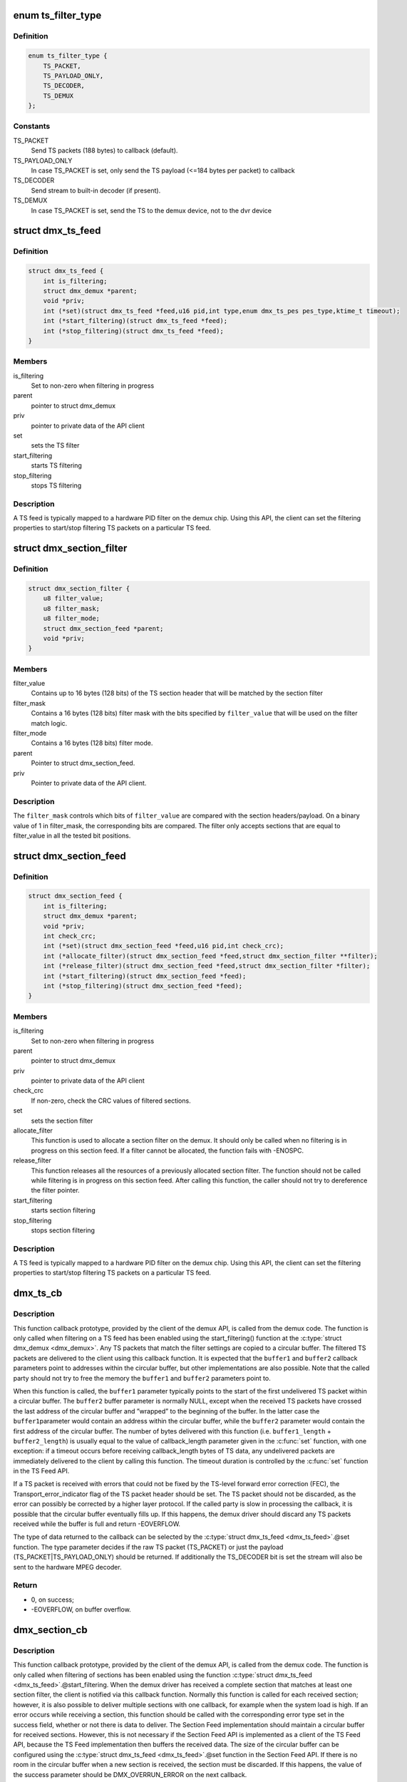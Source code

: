 .. -*- coding: utf-8; mode: rst -*-
.. src-file: drivers/media/dvb-core/demux.h

.. _`ts_filter_type`:

enum ts_filter_type
===================

.. c:type:: enum ts_filter_type

    filter type bitmap for dmx_ts_feed.set(\)

.. _`ts_filter_type.definition`:

Definition
----------

.. code-block:: c

    enum ts_filter_type {
        TS_PACKET,
        TS_PAYLOAD_ONLY,
        TS_DECODER,
        TS_DEMUX
    };

.. _`ts_filter_type.constants`:

Constants
---------

TS_PACKET
    Send TS packets (188 bytes) to callback (default).

TS_PAYLOAD_ONLY
    In case TS_PACKET is set, only send the TS payload
    (<=184 bytes per packet) to callback

TS_DECODER
    Send stream to built-in decoder (if present).

TS_DEMUX
    In case TS_PACKET is set, send the TS to the demux
    device, not to the dvr device

.. _`dmx_ts_feed`:

struct dmx_ts_feed
==================

.. c:type:: struct dmx_ts_feed

    Structure that contains a TS feed filter

.. _`dmx_ts_feed.definition`:

Definition
----------

.. code-block:: c

    struct dmx_ts_feed {
        int is_filtering;
        struct dmx_demux *parent;
        void *priv;
        int (*set)(struct dmx_ts_feed *feed,u16 pid,int type,enum dmx_ts_pes pes_type,ktime_t timeout);
        int (*start_filtering)(struct dmx_ts_feed *feed);
        int (*stop_filtering)(struct dmx_ts_feed *feed);
    }

.. _`dmx_ts_feed.members`:

Members
-------

is_filtering
    Set to non-zero when filtering in progress

parent
    pointer to struct dmx_demux

priv
    pointer to private data of the API client

set
    sets the TS filter

start_filtering
    starts TS filtering

stop_filtering
    stops TS filtering

.. _`dmx_ts_feed.description`:

Description
-----------

A TS feed is typically mapped to a hardware PID filter on the demux chip.
Using this API, the client can set the filtering properties to start/stop
filtering TS packets on a particular TS feed.

.. _`dmx_section_filter`:

struct dmx_section_filter
=========================

.. c:type:: struct dmx_section_filter

    Structure that describes a section filter

.. _`dmx_section_filter.definition`:

Definition
----------

.. code-block:: c

    struct dmx_section_filter {
        u8 filter_value;
        u8 filter_mask;
        u8 filter_mode;
        struct dmx_section_feed *parent;
        void *priv;
    }

.. _`dmx_section_filter.members`:

Members
-------

filter_value
    Contains up to 16 bytes (128 bits) of the TS section header
    that will be matched by the section filter

filter_mask
    Contains a 16 bytes (128 bits) filter mask with the bits
    specified by \ ``filter_value``\  that will be used on the filter
    match logic.

filter_mode
    Contains a 16 bytes (128 bits) filter mode.

parent
    Pointer to struct dmx_section_feed.

priv
    Pointer to private data of the API client.

.. _`dmx_section_filter.description`:

Description
-----------


The \ ``filter_mask``\  controls which bits of \ ``filter_value``\  are compared with
the section headers/payload. On a binary value of 1 in filter_mask, the
corresponding bits are compared. The filter only accepts sections that are
equal to filter_value in all the tested bit positions.

.. _`dmx_section_feed`:

struct dmx_section_feed
=======================

.. c:type:: struct dmx_section_feed

    Structure that contains a section feed filter

.. _`dmx_section_feed.definition`:

Definition
----------

.. code-block:: c

    struct dmx_section_feed {
        int is_filtering;
        struct dmx_demux *parent;
        void *priv;
        int check_crc;
        int (*set)(struct dmx_section_feed *feed,u16 pid,int check_crc);
        int (*allocate_filter)(struct dmx_section_feed *feed,struct dmx_section_filter **filter);
        int (*release_filter)(struct dmx_section_feed *feed,struct dmx_section_filter *filter);
        int (*start_filtering)(struct dmx_section_feed *feed);
        int (*stop_filtering)(struct dmx_section_feed *feed);
    }

.. _`dmx_section_feed.members`:

Members
-------

is_filtering
    Set to non-zero when filtering in progress

parent
    pointer to struct dmx_demux

priv
    pointer to private data of the API client

check_crc
    If non-zero, check the CRC values of filtered sections.

set
    sets the section filter

allocate_filter
    This function is used to allocate a section filter on
    the demux. It should only be called when no filtering
    is in progress on this section feed. If a filter cannot
    be allocated, the function fails with -ENOSPC.

release_filter
    This function releases all the resources of a
    previously allocated section filter. The function
    should not be called while filtering is in progress
    on this section feed. After calling this function,
    the caller should not try to dereference the filter
    pointer.

start_filtering
    starts section filtering

stop_filtering
    stops section filtering

.. _`dmx_section_feed.description`:

Description
-----------

A TS feed is typically mapped to a hardware PID filter on the demux chip.
Using this API, the client can set the filtering properties to start/stop
filtering TS packets on a particular TS feed.

.. _`dmx_ts_cb`:

dmx_ts_cb
=========

.. c:function:: int dmx_ts_cb(const u8 *buffer1, size_t buffer1_length, const u8 *buffer2, size_t buffer2_length, struct dmx_ts_feed *source)

    DVB demux TS filter callback function prototype

    :param const u8 \*buffer1:
        Pointer to the start of the filtered TS packets.

    :param size_t buffer1_length:
        Length of the TS data in buffer1.

    :param const u8 \*buffer2:
        Pointer to the tail of the filtered TS packets, or NULL.

    :param size_t buffer2_length:
        Length of the TS data in buffer2.

    :param struct dmx_ts_feed \*source:
        Indicates which TS feed is the source of the callback.

.. _`dmx_ts_cb.description`:

Description
-----------

This function callback prototype, provided by the client of the demux API,
is called from the demux code. The function is only called when filtering
on a TS feed has been enabled using the start_filtering(\) function at
the \ :c:type:`struct dmx_demux <dmx_demux>`\ .
Any TS packets that match the filter settings are copied to a circular
buffer. The filtered TS packets are delivered to the client using this
callback function.
It is expected that the \ ``buffer1``\  and \ ``buffer2``\  callback parameters point to
addresses within the circular buffer, but other implementations are also
possible. Note that the called party should not try to free the memory
the \ ``buffer1``\  and \ ``buffer2``\  parameters point to.

When this function is called, the \ ``buffer1``\  parameter typically points to
the start of the first undelivered TS packet within a circular buffer.
The \ ``buffer2``\  buffer parameter is normally NULL, except when the received
TS packets have crossed the last address of the circular buffer and
”wrapped” to the beginning of the buffer. In the latter case the \ ``buffer1``\ 
parameter would contain an address within the circular buffer, while the
\ ``buffer2``\  parameter would contain the first address of the circular buffer.
The number of bytes delivered with this function (i.e. \ ``buffer1_length``\  +
\ ``buffer2_length``\ ) is usually equal to the value of callback_length parameter
given in the \ :c:func:`set`\  function, with one exception: if a timeout occurs before
receiving callback_length bytes of TS data, any undelivered packets are
immediately delivered to the client by calling this function. The timeout
duration is controlled by the \ :c:func:`set`\  function in the TS Feed API.

If a TS packet is received with errors that could not be fixed by the
TS-level forward error correction (FEC), the Transport_error_indicator
flag of the TS packet header should be set. The TS packet should not be
discarded, as the error can possibly be corrected by a higher layer
protocol. If the called party is slow in processing the callback, it
is possible that the circular buffer eventually fills up. If this happens,
the demux driver should discard any TS packets received while the buffer
is full and return -EOVERFLOW.

The type of data returned to the callback can be selected by the
\ :c:type:`struct dmx_ts_feed <dmx_ts_feed>`\ .@set function. The type parameter decides if the raw
TS packet (TS_PACKET) or just the payload (TS_PACKET|TS_PAYLOAD_ONLY)
should be returned. If additionally the TS_DECODER bit is set the stream
will also be sent to the hardware MPEG decoder.

.. _`dmx_ts_cb.return`:

Return
------


- 0, on success;

- -EOVERFLOW, on buffer overflow.

.. _`dmx_section_cb`:

dmx_section_cb
==============

.. c:function:: int dmx_section_cb(const u8 *buffer1, size_t buffer1_len, const u8 *buffer2, size_t buffer2_len, struct dmx_section_filter *source)

    DVB demux TS filter callback function prototype

    :param const u8 \*buffer1:
        Pointer to the start of the filtered section, e.g.
        within the circular buffer of the demux driver.

    :param size_t buffer1_len:
        Length of the filtered section data in \ ``buffer1``\ ,
        including headers and CRC.

    :param const u8 \*buffer2:
        Pointer to the tail of the filtered section data,
        or NULL. Useful to handle the wrapping of a
        circular buffer.

    :param size_t buffer2_len:
        Length of the filtered section data in \ ``buffer2``\ ,
        including headers and CRC.

    :param struct dmx_section_filter \*source:
        Indicates which section feed is the source of the
        callback.

.. _`dmx_section_cb.description`:

Description
-----------

This function callback prototype, provided by the client of the demux API,
is called from the demux code. The function is only called when
filtering of sections has been enabled using the function
\ :c:type:`struct dmx_ts_feed <dmx_ts_feed>`\ .@start_filtering. When the demux driver has received a
complete section that matches at least one section filter, the client
is notified via this callback function. Normally this function is called
for each received section; however, it is also possible to deliver
multiple sections with one callback, for example when the system load
is high. If an error occurs while receiving a section, this
function should be called with the corresponding error type set in the
success field, whether or not there is data to deliver. The Section Feed
implementation should maintain a circular buffer for received sections.
However, this is not necessary if the Section Feed API is implemented as
a client of the TS Feed API, because the TS Feed implementation then
buffers the received data. The size of the circular buffer can be
configured using the \ :c:type:`struct dmx_ts_feed <dmx_ts_feed>`\ .@set function in the Section Feed API.
If there is no room in the circular buffer when a new section is received,
the section must be discarded. If this happens, the value of the success
parameter should be DMX_OVERRUN_ERROR on the next callback.

.. _`dmx_frontend_source`:

enum dmx_frontend_source
========================

.. c:type:: enum dmx_frontend_source

    Used to identify the type of frontend

.. _`dmx_frontend_source.definition`:

Definition
----------

.. code-block:: c

    enum dmx_frontend_source {
        DMX_MEMORY_FE,
        DMX_FRONTEND_0
    };

.. _`dmx_frontend_source.constants`:

Constants
---------

DMX_MEMORY_FE
    The source of the demux is memory. It means that
    the MPEG-TS to be filtered comes from userspace,
    via \ :c:func:`write`\  syscall.

DMX_FRONTEND_0
    The source of the demux is a frontend connected
    to the demux.

.. _`dmx_frontend`:

struct dmx_frontend
===================

.. c:type:: struct dmx_frontend

    Structure that lists the frontends associated with a demux

.. _`dmx_frontend.definition`:

Definition
----------

.. code-block:: c

    struct dmx_frontend {
        struct list_head connectivity_list;
        enum dmx_frontend_source source;
    }

.. _`dmx_frontend.members`:

Members
-------

connectivity_list
    List of front-ends that can be connected to a
    particular demux;

source
    Type of the frontend.

.. _`dmx_frontend.description`:

Description
-----------

FIXME: this structure should likely be replaced soon by some
     media-controller based logic.

.. _`dmx_demux_caps`:

enum dmx_demux_caps
===================

.. c:type:: enum dmx_demux_caps

    MPEG-2 TS Demux capabilities bitmap

.. _`dmx_demux_caps.definition`:

Definition
----------

.. code-block:: c

    enum dmx_demux_caps {
        DMX_TS_FILTERING,
        DMX_SECTION_FILTERING,
        DMX_MEMORY_BASED_FILTERING
    };

.. _`dmx_demux_caps.constants`:

Constants
---------

DMX_TS_FILTERING
    set if TS filtering is supported;

DMX_SECTION_FILTERING
    set if section filtering is supported;

DMX_MEMORY_BASED_FILTERING
    set if \ :c:func:`write`\  available.

.. _`dmx_demux_caps.description`:

Description
-----------

Those flags are OR'ed in the \ :c:type:`dmx_demux.capabilities <dmx_demux>`\  field

.. _`dmx_fe_entry`:

DMX_FE_ENTRY
============

.. c:function::  DMX_FE_ENTRY( list)

    Casts elements in the list of registered front-ends from the generic type struct list_head to the type * struct dmx_frontend

    :param  list:
        list of struct dmx_frontend

.. _`dmx_demux`:

struct dmx_demux
================

.. c:type:: struct dmx_demux

    Structure that contains the demux capabilities and callbacks.

.. _`dmx_demux.definition`:

Definition
----------

.. code-block:: c

    struct dmx_demux {
        enum dmx_demux_caps capabilities;
        struct dmx_frontend *frontend;
        void *priv;
        int (*open)(struct dmx_demux *demux);
        int (*close)(struct dmx_demux *demux);
        int (*write)(struct dmx_demux *demux, const char __user *buf,size_t count);
        int (*allocate_ts_feed)(struct dmx_demux *demux,struct dmx_ts_feed **feed,dmx_ts_cb callback);
        int (*release_ts_feed)(struct dmx_demux *demux,struct dmx_ts_feed *feed);
        int (*allocate_section_feed)(struct dmx_demux *demux,struct dmx_section_feed **feed,dmx_section_cb callback);
        int (*release_section_feed)(struct dmx_demux *demux,struct dmx_section_feed *feed);
        int (*add_frontend)(struct dmx_demux *demux,struct dmx_frontend *frontend);
        int (*remove_frontend)(struct dmx_demux *demux,struct dmx_frontend *frontend);
        struct list_head *(*get_frontends)(struct dmx_demux *demux);
        int (*connect_frontend)(struct dmx_demux *demux,struct dmx_frontend *frontend);
        int (*disconnect_frontend)(struct dmx_demux *demux);
        int (*get_pes_pids)(struct dmx_demux *demux, u16 *pids);
    }

.. _`dmx_demux.members`:

Members
-------

capabilities
    Bitfield of capability flags.

frontend
    Front-end connected to the demux

priv
    Pointer to private data of the API client

open
    This function reserves the demux for use by the caller and, if
    necessary, initializes the demux. When the demux is no longer needed,
    the function \ ``close``\  should be called. It should be possible for
    multiple clients to access the demux at the same time. Thus, the
    function implementation should increment the demux usage count when
    \ ``open``\  is called and decrement it when \ ``close``\  is called.
    The \ ``demux``\  function parameter contains a pointer to the demux API and
    instance data.

    It returns:

    0 on success;
    -EUSERS, if maximum usage count was reached;
    -EINVAL, on bad parameter.

close
    This function reserves the demux for use by the caller and, if
    necessary, initializes the demux. When the demux is no longer needed,
    the function \ ``close``\  should be called. It should be possible for
    multiple clients to access the demux at the same time. Thus, the
    function implementation should increment the demux usage count when
    \ ``open``\  is called and decrement it when \ ``close``\  is called.
    The \ ``demux``\  function parameter contains a pointer to the demux API and
    instance data.

    It returns:

    0 on success;
    -ENODEV, if demux was not in use (e. g. no users);
    -EINVAL, on bad parameter.

write
    This function provides the demux driver with a memory buffer
    containing TS packets. Instead of receiving TS packets from the DVB
    front-end, the demux driver software will read packets from memory.
    Any clients of this demux with active TS, PES or Section filters will
    receive filtered data via the Demux callback API (see 0). The function
    returns when all the data in the buffer has been consumed by the demux.
    Demux hardware typically cannot read TS from memory. If this is the
    case, memory-based filtering has to be implemented entirely in software.
    The \ ``demux``\  function parameter contains a pointer to the demux API and
    instance data.
    The \ ``buf``\  function parameter contains a pointer to the TS data in
    kernel-space memory.
    The \ ``count``\  function parameter contains the length of the TS data.

    It returns:

    0 on success;
    -ERESTARTSYS, if mutex lock was interrupted;
    -EINTR, if a signal handling is pending;
    -ENODEV, if demux was removed;
    -EINVAL, on bad parameter.

allocate_ts_feed
    Allocates a new TS feed, which is used to filter the TS
    packets carrying a certain PID. The TS feed normally corresponds to a
    hardware PID filter on the demux chip.
    The \ ``demux``\  function parameter contains a pointer to the demux API and
    instance data.
    The \ ``feed``\  function parameter contains a pointer to the TS feed API and
    instance data.
    The \ ``callback``\  function parameter contains a pointer to the callback
    function for passing received TS packet.

    It returns:

    0 on success;
    -ERESTARTSYS, if mutex lock was interrupted;
    -EBUSY, if no more TS feeds is available;
    -EINVAL, on bad parameter.

release_ts_feed
    Releases the resources allocated with \ ``allocate_ts_feed``\ .
    Any filtering in progress on the TS feed should be stopped before
    calling this function.
    The \ ``demux``\  function parameter contains a pointer to the demux API and
    instance data.
    The \ ``feed``\  function parameter contains a pointer to the TS feed API and
    instance data.

    It returns:

    0 on success;
    -EINVAL on bad parameter.

allocate_section_feed
    Allocates a new section feed, i.e. a demux resource
    for filtering and receiving sections. On platforms with hardware
    support for section filtering, a section feed is directly mapped to
    the demux HW. On other platforms, TS packets are first PID filtered in
    hardware and a hardware section filter then emulated in software. The
    caller obtains an API pointer of type dmx_section_feed_t as an out
    parameter. Using this API the caller can set filtering parameters and
    start receiving sections.
    The \ ``demux``\  function parameter contains a pointer to the demux API and
    instance data.
    The \ ``feed``\  function parameter contains a pointer to the TS feed API and
    instance data.
    The \ ``callback``\  function parameter contains a pointer to the callback
    function for passing received TS packet.

    It returns:

    0 on success;
    -EBUSY, if no more TS feeds is available;
    -EINVAL, on bad parameter.

release_section_feed
    Releases the resources allocated with
    \ ``allocate_section_feed``\ , including allocated filters. Any filtering in
    progress on the section feed should be stopped before calling this
    function.
    The \ ``demux``\  function parameter contains a pointer to the demux API and
    instance data.
    The \ ``feed``\  function parameter contains a pointer to the TS feed API and
    instance data.

    It returns:

    0 on success;
    -EINVAL, on bad parameter.

add_frontend
    Registers a connectivity between a demux and a front-end,
    i.e., indicates that the demux can be connected via a call to
    \ ``connect_frontend``\  to use the given front-end as a TS source. The
    client of this function has to allocate dynamic or static memory for
    the frontend structure and initialize its fields before calling this
    function. This function is normally called during the driver
    initialization. The caller must not free the memory of the frontend
    struct before successfully calling \ ``remove_frontend``\ .
    The \ ``demux``\  function parameter contains a pointer to the demux API and
    instance data.
    The \ ``frontend``\  function parameter contains a pointer to the front-end
    instance data.

    It returns:

    0 on success;
    -EINVAL, on bad parameter.

remove_frontend
    Indicates that the given front-end, registered by a call
    to \ ``add_frontend``\ , can no longer be connected as a TS source by this
    demux. The function should be called when a front-end driver or a demux
    driver is removed from the system. If the front-end is in use, the
    function fails with the return value of -EBUSY. After successfully
    calling this function, the caller can free the memory of the frontend
    struct if it was dynamically allocated before the \ ``add_frontend``\ 
    operation.
    The \ ``demux``\  function parameter contains a pointer to the demux API and
    instance data.
    The \ ``frontend``\  function parameter contains a pointer to the front-end
    instance data.

    It returns:

    0 on success;
    -ENODEV, if the front-end was not found,
    -EINVAL, on bad parameter.

get_frontends
    Provides the APIs of the front-ends that have been
    registered for this demux. Any of the front-ends obtained with this
    call can be used as a parameter for \ ``connect_frontend``\ . The include
    file demux.h contains the macro \ :c:func:`DMX_FE_ENTRY`\  for converting an
    element of the generic type struct \ :c:type:`struct list_head <list_head>`\  * to the type
    struct \ :c:type:`struct dmx_frontend <dmx_frontend>`\  *. The caller must not free the memory of any of
    the elements obtained via this function call.
    The \ ``demux``\  function parameter contains a pointer to the demux API and
    instance data.
    It returns a struct list_head pointer to the list of front-end
    interfaces, or NULL in the case of an empty list.

connect_frontend
    Connects the TS output of the front-end to the input of
    the demux. A demux can only be connected to a front-end registered to
    the demux with the function \ ``add_frontend``\ . It may or may not be
    possible to connect multiple demuxes to the same front-end, depending
    on the capabilities of the HW platform. When not used, the front-end
    should be released by calling \ ``disconnect_frontend``\ .
    The \ ``demux``\  function parameter contains a pointer to the demux API and
    instance data.
    The \ ``frontend``\  function parameter contains a pointer to the front-end
    instance data.

    It returns:

    0 on success;
    -EINVAL, on bad parameter.

disconnect_frontend
    Disconnects the demux and a front-end previously
    connected by a \ ``connect_frontend``\  call.
    The \ ``demux``\  function parameter contains a pointer to the demux API and
    instance data.

    It returns:

    0 on success;
    -EINVAL on bad parameter.

get_pes_pids
    Get the PIDs for DMX_PES_AUDIO0, DMX_PES_VIDEO0,
    DMX_PES_TELETEXT0, DMX_PES_SUBTITLE0 and DMX_PES_PCR0.
    The \ ``demux``\  function parameter contains a pointer to the demux API and
    instance data.
    The \ ``pids``\  function parameter contains an array with five u16 elements
    where the PIDs will be stored.

    It returns:

    0 on success;
    -EINVAL on bad parameter.

.. This file was automatic generated / don't edit.

